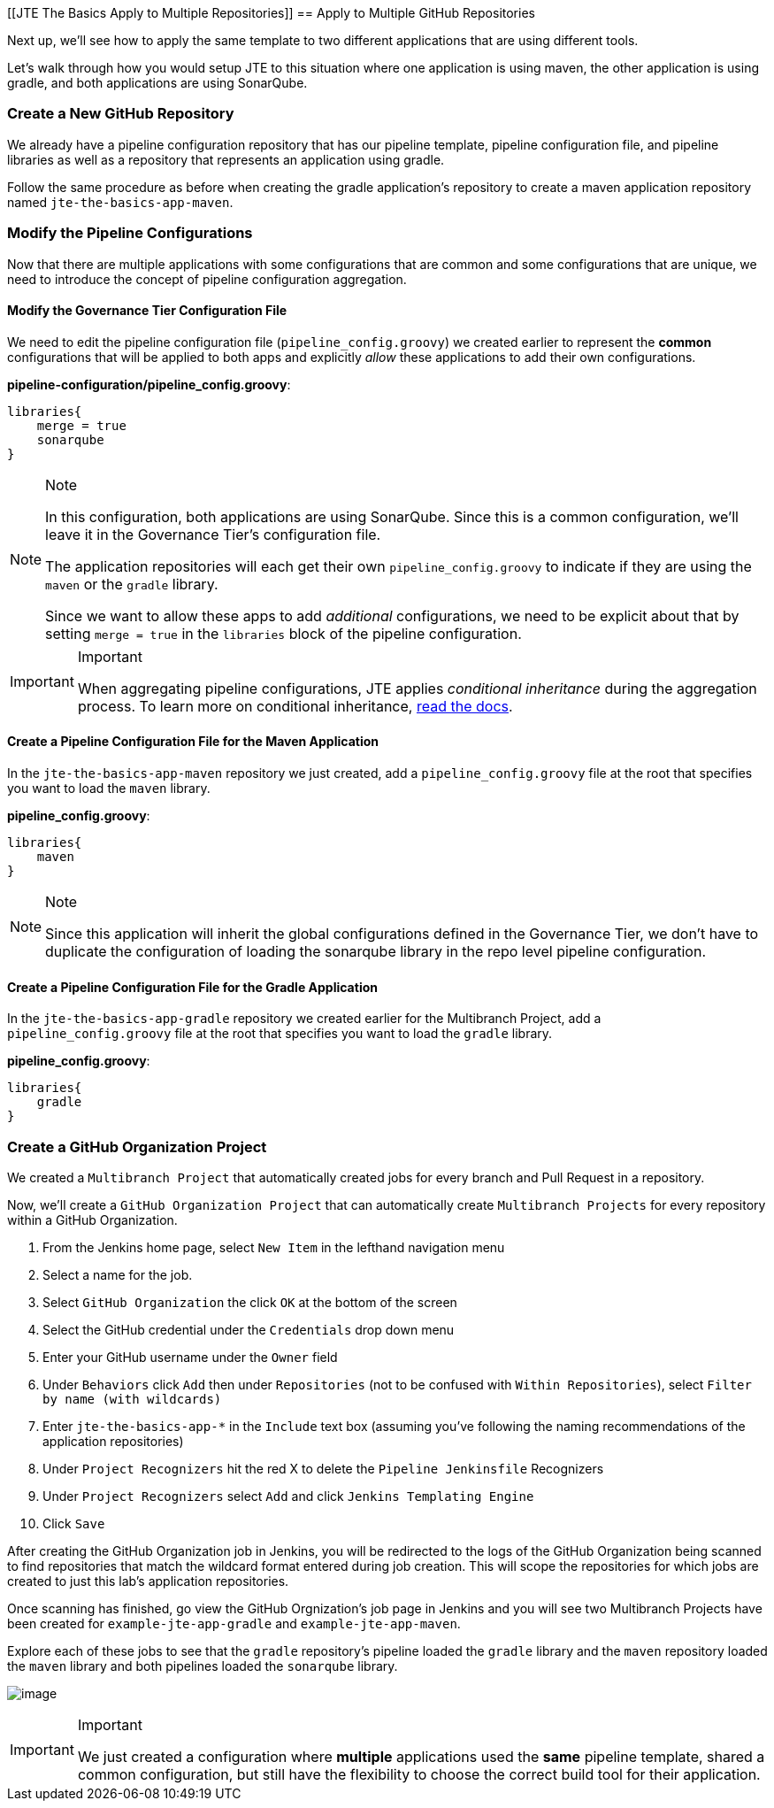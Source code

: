 [[JTE The Basics Apply to Multiple Repositories]]
== Apply to Multiple GitHub Repositories

Next up, we'll see how to apply the same template to two different
applications that are using different tools.

Let's walk through how you would setup JTE to this situation where one
application is using maven, the other application is using gradle, and
both applications are using SonarQube.

=== Create a New GitHub Repository

We already have a pipeline configuration repository that has our
pipeline template, pipeline configuration file, and pipeline libraries
as well as a repository that represents an application using gradle.

Follow the same procedure as before when creating the gradle
application's repository to create a maven application repository named
`jte-the-basics-app-maven`.

=== Modify the Pipeline Configurations

Now that there are multiple applications with some configurations that
are common and some configurations that are unique, we need to introduce
the concept of pipeline configuration aggregation.

==== Modify the Governance Tier Configuration File

We need to edit the pipeline configuration file
(`pipeline_config.groovy`) we created earlier to represent the *common*
configurations that will be applied to both apps and explicitly _allow_
these applications to add their own configurations.

*pipeline-configuration/pipeline_config.groovy*:

[source,groovy]
----
libraries{
    merge = true 
    sonarqube 
}
----

[NOTE]
.Note
====
In this configuration, both applications are using SonarQube. Since this
is a common configuration, we'll leave it in the Governance Tier's
configuration file.

The application repositories will each get their own
`pipeline_config.groovy` to indicate if they are using the `maven` or
the `gradle` library.

Since we want to allow these apps to add _additional_ configurations, we
need to be explicit about that by setting `merge = true` in the
`libraries` block of the pipeline configuration.
====
[IMPORTANT]
.Important
====
When aggregating pipeline configurations, JTE applies _conditional
inheritance_ during the aggregation process. To learn more on
conditional inheritance,
https://jenkinsci.github.io/templating-engine-plugin/pages/Governance/config_file_aggregation.html[read
the docs].
====
==== Create a Pipeline Configuration File for the Maven Application

In the `jte-the-basics-app-maven` repository we just created, add a
`pipeline_config.groovy` file at the root that specifies you want to
load the `maven` library.

*pipeline_config.groovy*:

[source,groovy]
----
libraries{
    maven
}
----

[NOTE]
.Note
====
Since this application will inherit the global configurations defined in
the Governance Tier, we don't have to duplicate the configuration of
loading the sonarqube library in the repo level pipeline configuration.
====
==== Create a Pipeline Configuration File for the Gradle Application

In the `jte-the-basics-app-gradle` repository we created earlier for the
Multibranch Project, add a `pipeline_config.groovy` file at the root
that specifies you want to load the `gradle` library.

*pipeline_config.groovy*:

[source,groovy]
----
libraries{
    gradle
}
----

=== Create a GitHub Organization Project

We created a `Multibranch Project` that automatically created jobs for
every branch and Pull Request in a repository.

Now, we'll create a `GitHub Organization Project` that can automatically
create `Multibranch Projects` for every repository within a GitHub
Organization.

[arabic]
. From the Jenkins home page, select `New Item` in the lefthand
navigation menu
. Select a name for the job.
. Select `GitHub Organization` the click `OK` at the bottom of the
screen
. Select the GitHub credential under the `Credentials` drop down menu
. Enter your GitHub username under the `Owner` field
. Under `Behaviors` click `Add` then under `Repositories` (not to be
confused with `Within Repositories`), select
`Filter by name (with wildcards)`
. Enter `jte-the-basics-app-*` in the `Include` text box (assuming
you've following the naming recommendations of the application
repositories)
. Under `Project Recognizers` hit the red X to delete the
`Pipeline Jenkinsfile` Recognizers
. Under `Project Recognizers` select `Add` and click
`Jenkins Templating Engine`
. Click `Save`

After creating the GitHub Organization job in Jenkins, you will be
redirected to the logs of the GitHub Organization being scanned to find
repositories that match the wildcard format entered during job creation.
This will scope the repositories for which jobs are created to just this
lab's application repositories.

Once scanning has finished, go view the GitHub Orgnization's job page in
Jenkins and you will see two Multibranch Projects have been created for
`example-jte-app-gradle` and `example-jte-app-maven`.

Explore each of these jobs to see that the `gradle` repository's
pipeline loaded the `gradle` library and the `maven` repository loaded
the `maven` library and both pipelines loaded the `sonarqube` library.

image:../../../images/learning-labs/jte-the-basics/github_org.gif[image]

[IMPORTANT]
.Important
====
We just created a configuration where *multiple* applications used the
*same* pipeline template, shared a common configuration, but still have
the flexibility to choose the correct build tool for their application.
====
